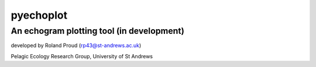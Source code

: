 ==========
pyechoplot
==========
An echogram plotting tool (in development)
------------------------------------------

developed by Roland Proud (rp43@st-andrews.ac.uk)

Pelagic Ecology Research Group, University of St Andrews

